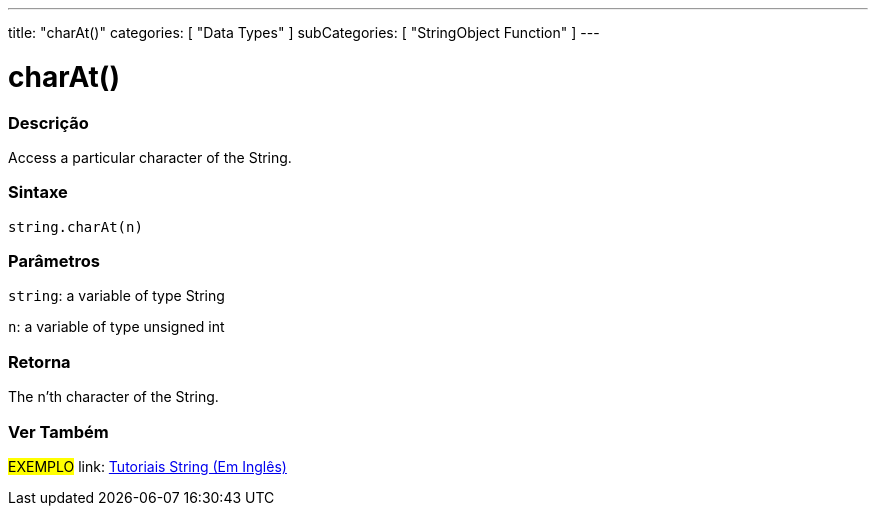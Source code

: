﻿---
title: "charAt()"
categories: [ "Data Types" ]
subCategories: [ "StringObject Function" ]
---





= charAt()


// OVERVIEW SECTION STARTS
[#overview]
--

[float]
=== Descrição
Access a particular character of the String.

[%hardbreaks]


[float]
=== Sintaxe
[source,arduino]
----
string.charAt(n)
----

[float]
=== Parâmetros
`string`: a variable of type String

`n`: a variable of type unsigned int


[float]
=== Retorna
The n'th character of the String.

--
// OVERVIEW SECTION ENDS



// HOW TO USE SECTION ENDS


// SEE ALSO SECTION
[#see_also]
--

[float]
=== Ver Também

[role="example"]
#EXEMPLO# link: https://www.arduino.cc/en/Tutorial/BuiltInExamples#strings[Tutoriais String (Em Inglês)] +
--
// SEE ALSO SECTION ENDS
